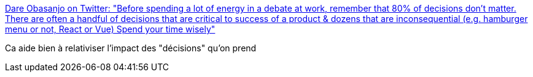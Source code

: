 :jbake-type: post
:jbake-status: published
:jbake-title: Dare Obasanjo on Twitter: "Before spending a lot of energy in a debate at work, remember that 80% of decisions don't matter. There are often a handful of decisions that are critical to success of a product & dozens that are inconsequential (e.g. hamburger menu or not, React or Vue) Spend your time wisely"
:jbake-tags: citation,décision,organisation,_mois_mai,_année_2019
:jbake-date: 2019-05-12
:jbake-depth: ../
:jbake-uri: shaarli/1557690826000.adoc
:jbake-source: https://nicolas-delsaux.hd.free.fr/Shaarli?searchterm=https%3A%2F%2Ftwitter.com%2FCarnage4Life%2Fstatus%2F1126846989906243584&searchtags=citation+d%C3%A9cision+organisation+_mois_mai+_ann%C3%A9e_2019
:jbake-style: shaarli

https://twitter.com/Carnage4Life/status/1126846989906243584[Dare Obasanjo on Twitter: "Before spending a lot of energy in a debate at work, remember that 80% of decisions don't matter. There are often a handful of decisions that are critical to success of a product & dozens that are inconsequential (e.g. hamburger menu or not, React or Vue) Spend your time wisely"]

Ca aide bien à relativiser l'impact des "décisions" qu'on prend
